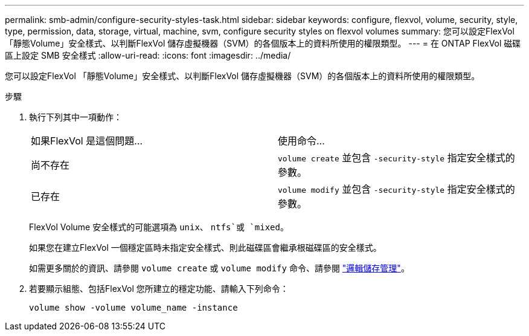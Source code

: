 ---
permalink: smb-admin/configure-security-styles-task.html 
sidebar: sidebar 
keywords: configure, flexvol, volume, security, style, type, permission, data, storage, virtual, machine, svm, configure security styles on flexvol volumes 
summary: 您可以設定FlexVol 「靜態Volume」安全樣式、以判斷FlexVol 儲存虛擬機器（SVM）的各個版本上的資料所使用的權限類型。 
---
= 在 ONTAP FlexVol 磁碟區上設定 SMB 安全樣式
:allow-uri-read: 
:icons: font
:imagesdir: ../media/


[role="lead"]
您可以設定FlexVol 「靜態Volume」安全樣式、以判斷FlexVol 儲存虛擬機器（SVM）的各個版本上的資料所使用的權限類型。

.步驟
. 執行下列其中一項動作：
+
|===


| 如果FlexVol 是這個問題... | 使用命令... 


 a| 
尚不存在
 a| 
`volume create` 並包含 `-security-style` 指定安全樣式的參數。



 a| 
已存在
 a| 
`volume modify` 並包含 `-security-style` 指定安全樣式的參數。

|===
+
FlexVol Volume 安全樣式的可能選項為 `unix`、 `ntfs`或 `mixed`。

+
如果您在建立FlexVol 一個穩定區時未指定安全樣式、則此磁碟區會繼承根磁碟區的安全樣式。

+
如需更多關於的資訊、請參閱 `volume create` 或 `volume modify` 命令、請參閱 link:../volumes/index.html["邏輯儲存管理"]。

. 若要顯示組態、包括FlexVol 您所建立的穩定功能、請輸入下列命令：
+
`volume show -volume volume_name -instance`


